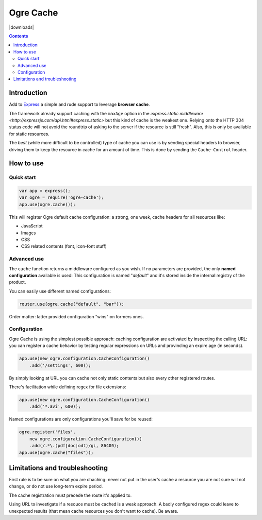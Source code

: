 ==========
Ogre Cache
==========

|npmversion| |license| |downloads|

.. |npmversion| image:: https://img.shields.io/npm/v/ogre-cache.svg?style=flat-square
                :alt: NPM Version
                :target: https://npmjs.org/package/ogre-cache

.. |license| image:: http://img.shields.io/npm/l/pgre-cache.svg?style=flat-square
               :alt: License
               :target: LICENSE

.. |license| image:: http://img.shields.io/npm/dm/ogre-cache.svg?style=flat-square
             :alt: Downloads
             :target: https://npmjs.org/package/ogre-cache

.. contents::

Introduction
============

Add to `Express <http://expressjs.com/>`_ a simple and rude support to leverage
**browser cache**.

The framework already support caching with the ``maxAge`` option in the
`express.static middleware <http://expressjs.com/api.html#express.static>`
but this kind of cache is the weakest one. Relying onto the HTTP 304 status
code will not avoid the roundtrip of asking to the server if the resource
is still "fresh".
Also, this is only be available for static resources.

The *best* (while more difficult to be controlled) type of cache you can use
is by sending special headers to browser, driving them to keep the resource in
cache for an amount of time.
This is done by sending the ``Cache-Control`` header.

How to use
==========

Quick start
-----------

.. code-block:: javascript

    var app = express();
    var ogre = require('ogre-cache');
    app.use(ogre.cache());

This will register Ogre default cache configuration: a strong, one week, cache
headers for all resources like:

* JavaScript
* Images
* CSS
* CSS related contents (font, icon-font stuff)

Advanced use
------------

The ``cache`` function returns a middleware configured as you wish.
If no parameters are provided, the only **named configuration** available is used:
This configuration is named "*default*" and it's stored inside the internal registry
of the product.

You can easily use different named configurations:

.. code-block:: javascript

    router.use(ogre.cache("default", "bar"));

Order matter: latter provided configuration "wins" on formers ones.

Configuration
-------------

Ogre Cache is using the simplest possible approach: caching configuration are
activated by inspecting the calling URL: you can register a cache behavior by
testing regular expressions on URLs and provinding an expire age (in seconds).

.. code-block:: javascript

    app.use(new ogre.configuration.CacheConfiguration()
        .add('/settings', 600));

By simply looking at URL you can cache not only static contents but also every
other registered routes.

There's facilitation while defining regex for file extensions:

.. code-block:: javascript

    app.use(new ogre.configuration.CacheConfiguration()
        .add('*.avi', 600));

Named configurations are only configurations you'll save for be reused:

.. code-block:: javascript

    ogre.register('files',
        new ogre.configuration.CacheConfiguration())
        .add(/.*\.(pdf|doc|odt)/gi, 86400);
    app.use(ogre.cache("files"));

Limitations and troubleshooting
===============================

First rule is to be sure on what you are chaching: never not put in the user's
cache a resource you are not sure will not change, or do not use long-term
expire period.

The cache registration must precede the route it's applied to.

Using URL to investigate if a resouce must be cached is a weak approach. A
badly configured regex could leave to unexpected results (that mean cache
resources you don't want to cache). Be aware.


